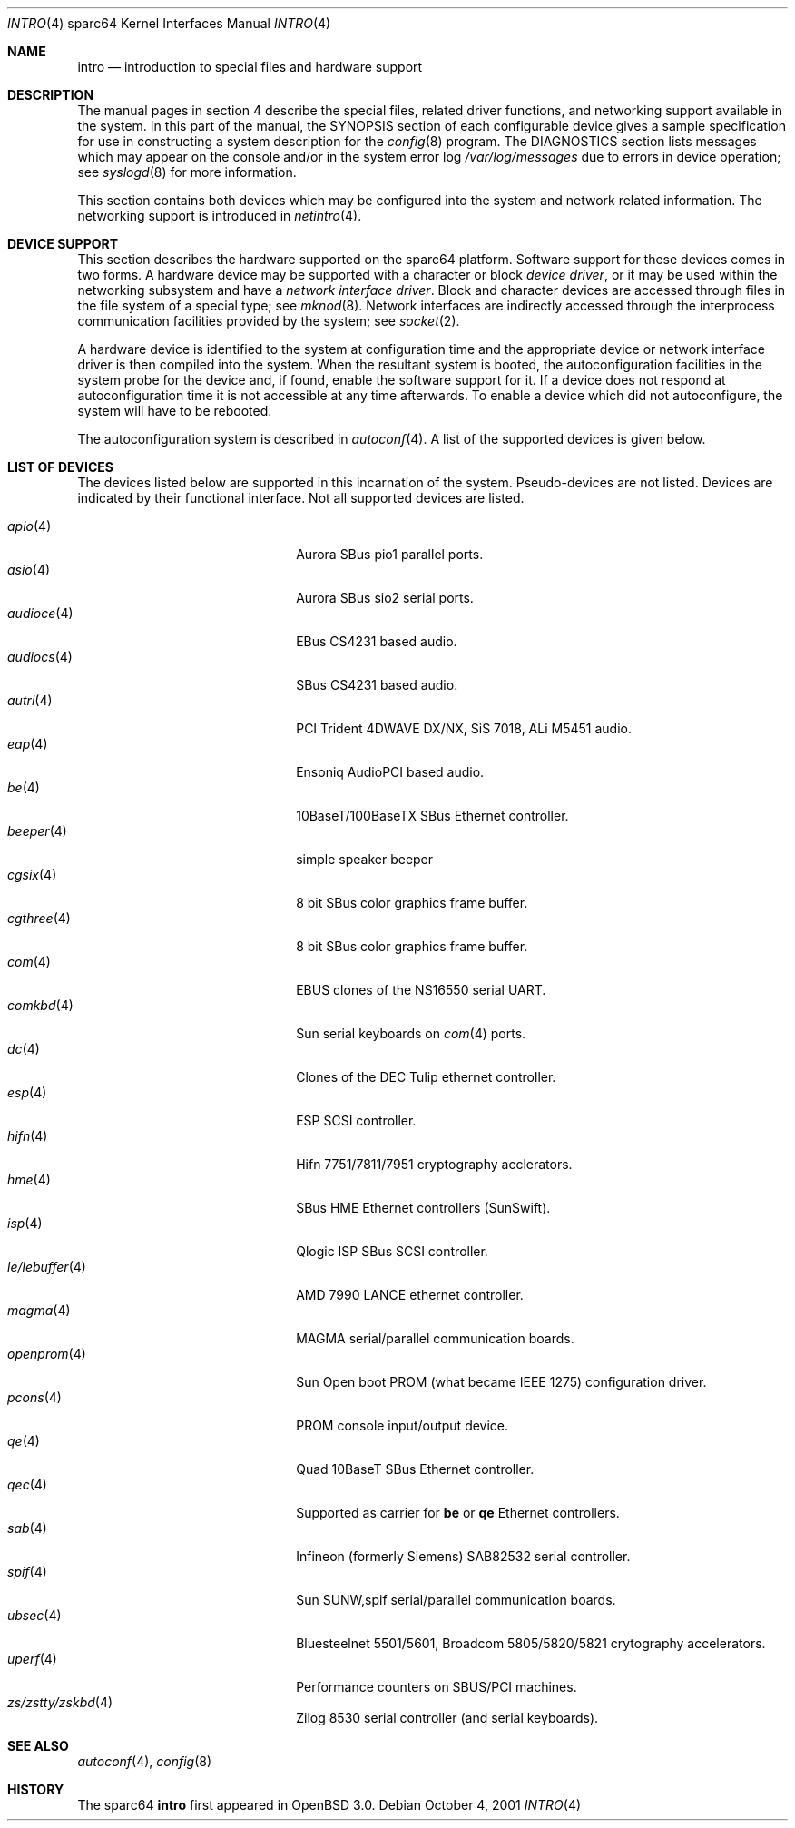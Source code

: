 .\"     $OpenBSD: intro.4,v 1.12 2002/03/14 19:37:07 jason Exp $
.\"
.\" Copyright (c) 2001-2002 The OpenBSD Project
.\" All Rights Reserved.
.\"
.Dd October 4, 2001
.Dt INTRO 4 sparc64
.Os
.Sh NAME
.Nm intro
.Nd introduction to special files and hardware support
.Sh DESCRIPTION
The manual pages in section 4 describe the special files, 
related driver functions, and networking support
available in the system.
In this part of the manual, the
.Tn SYNOPSIS
section of
each configurable device gives a sample specification
for use in constructing a system description for the
.Xr config 8
program.
The
.Tn DIAGNOSTICS
section lists messages which may appear on the console
and/or in the system error log
.Pa /var/log/messages
due to errors in device operation;
see
.Xr syslogd 8
for more information.
.Pp
This section contains both devices
which may be configured into the system
and network related information.
The networking support is introduced in
.Xr netintro 4 .
.Sh DEVICE SUPPORT
This section describes the hardware supported on the
sparc64
platform.
Software support for these devices comes in two forms.
A hardware device may be supported with a character or block
.Em device driver ,
or it may be used within the networking subsystem and have a
.Em network interface driver .
Block and character devices are accessed through files in the file
system of a special type; see
.Xr mknod 8 .
Network interfaces are indirectly accessed through the interprocess
communication facilities provided by the system; see
.Xr socket 2 .
.Pp
A hardware device is identified to the system at configuration time
and the appropriate device or network interface driver is then compiled
into the system.
When the resultant system is booted, the autoconfiguration facilities
in the system probe for the device and, if found, enable the software
support for it.
If a device does not respond at autoconfiguration
time it is not accessible at any time afterwards.
To enable a device which did not autoconfigure,
the system will have to be rebooted.
.Pp
The autoconfiguration system is described in
.Xr autoconf 4 .
A list of the supported devices is given below.
.Sh LIST OF DEVICES
The devices listed below are supported in this incarnation of
the system.
Pseudo-devices are not listed.
Devices are indicated by their functional interface.
Not all supported devices are listed.
.Pp
.Bl -tag -width zs/zstty/zskbd -compact -offset indent
.It Xr apio 4
Aurora SBus pio1 parallel ports.
.It Xr asio 4
Aurora SBus sio2 serial ports.
.It Xr audioce 4
EBus CS4231 based audio.
.It Xr audiocs 4
SBus CS4231 based audio.
.It Xr autri 4
PCI Trident 4DWAVE DX/NX, SiS 7018, ALi M5451 audio.
.It Xr eap 4
Ensoniq AudioPCI based audio.
.It Xr be 4
10BaseT/100BaseTX SBus Ethernet controller.
.It Xr beeper 4
simple speaker beeper
.It Xr cgsix 4
8 bit SBus color graphics frame buffer.
.It Xr cgthree 4
8 bit SBus color graphics frame buffer.
.It Xr com 4
EBUS clones of the NS16550 serial UART.
.It Xr comkbd 4
Sun serial keyboards on
.Xr com 4
ports.
.It Xr dc 4
Clones of the DEC Tulip ethernet controller.
.It Xr esp 4
ESP SCSI controller.
.It Xr hifn 4
Hifn 7751/7811/7951 cryptography acclerators.
.It Xr hme 4
SBus HME Ethernet controllers (SunSwift).
.It Xr isp 4
Qlogic ISP SBus SCSI controller.
.It Xr le/lebuffer 4
AMD 7990 LANCE ethernet controller.
.It Xr magma 4
MAGMA serial/parallel communication boards.
.It Xr openprom 4
Sun Open boot PROM (what became IEEE 1275) configuration driver.
.It Xr pcons 4
PROM console input/output device.
.It Xr qe 4
Quad 10BaseT SBus Ethernet controller.
.It Xr qec 4
Supported as carrier for
.Nm be
or
.Nm qe
Ethernet controllers.
.It Xr sab 4
Infineon (formerly Siemens) SAB82532 serial controller.
.It Xr spif 4
Sun SUNW,spif serial/parallel communication boards.
.It Xr ubsec 4
Bluesteelnet 5501/5601, Broadcom 5805/5820/5821 crytography accelerators.
.It Xr uperf 4
Performance counters on SBUS/PCI machines.
.It Xr zs/zstty/zskbd 4
Zilog 8530 serial controller (and serial keyboards).
.El
.Sh SEE ALSO
.Xr autoconf 4 ,
.Xr config 8
.Sh HISTORY
The
sparc64
.Nm intro
first appeared in
.Ox 3.0 .
